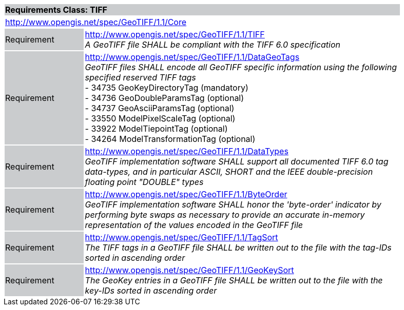 [cols="1,4",width="90%"]
|===
2+|*Requirements Class: TIFF* {set:cellbgcolor:#CACCCE}
2+|http://www.opengis.net/spec/GeoTIFF/1.1/Core
{set:cellbgcolor:#FFFFFF}

|Requirement {set:cellbgcolor:#CACCCE}
|http://www.opengis.net/spec/GeoTIFF/1.1/TIFF +
_A GeoTIFF file SHALL be compliant with the TIFF 6.0 specification_
{set:cellbgcolor:#FFFFFF}

|Requirement {set:cellbgcolor:#CACCCE}
|http://www.opengis.net/spec/GeoTIFF/1.1/DataGeoTags +
_GeoTIFF files SHALL encode all GeoTIFF specific information using the following specified reserved TIFF tags_ +
 - 34735  GeoKeyDirectoryTag (mandatory) +
 - 34736  GeoDoubleParamsTag (optional) +
 - 34737  GeoAsciiParamsTag (optional) +
 - 33550  ModelPixelScaleTag  (optional) +
 - 33922  ModelTiepointTag (optional) +
 - 34264  ModelTransformationTag (optional) +
{set:cellbgcolor:#FFFFFF}

|Requirement {set:cellbgcolor:#CACCCE}
|http://www.opengis.net/spec/GeoTIFF/1.1/DataTypes +
_GeoTIFF implementation software SHALL support all documented TIFF 6.0 tag data-types, and in particular ASCII, SHORT and the IEEE double-precision floating point "DOUBLE" types_
{set:cellbgcolor:#FFFFFF}

|Requirement {set:cellbgcolor:#CACCCE}
|http://www.opengis.net/spec/GeoTIFF/1.1/ByteOrder +
_GeoTIFF implementation software SHALL honor the 'byte-order' indicator by performing byte swaps as necessary to provide an accurate in-memory representation of the values encoded in the GeoTIFF file_
{set:cellbgcolor:#FFFFFF}

|Requirement {set:cellbgcolor:#CACCCE}
|http://www.opengis.net/spec/GeoTIFF/1.1/TagSort +
_The TIFF tags in a GeoTIFF file SHALL be written out to the file with the tag-IDs sorted in ascending order_
{set:cellbgcolor:#FFFFFF}

|Requirement {set:cellbgcolor:#CACCCE}
|http://www.opengis.net/spec/GeoTIFF/1.1/GeoKeySort +
_The GeoKey entries in a GeoTIFF file SHALL be written out to the file with the key-IDs sorted in ascending order_
{set:cellbgcolor:#FFFFFF}
|===
